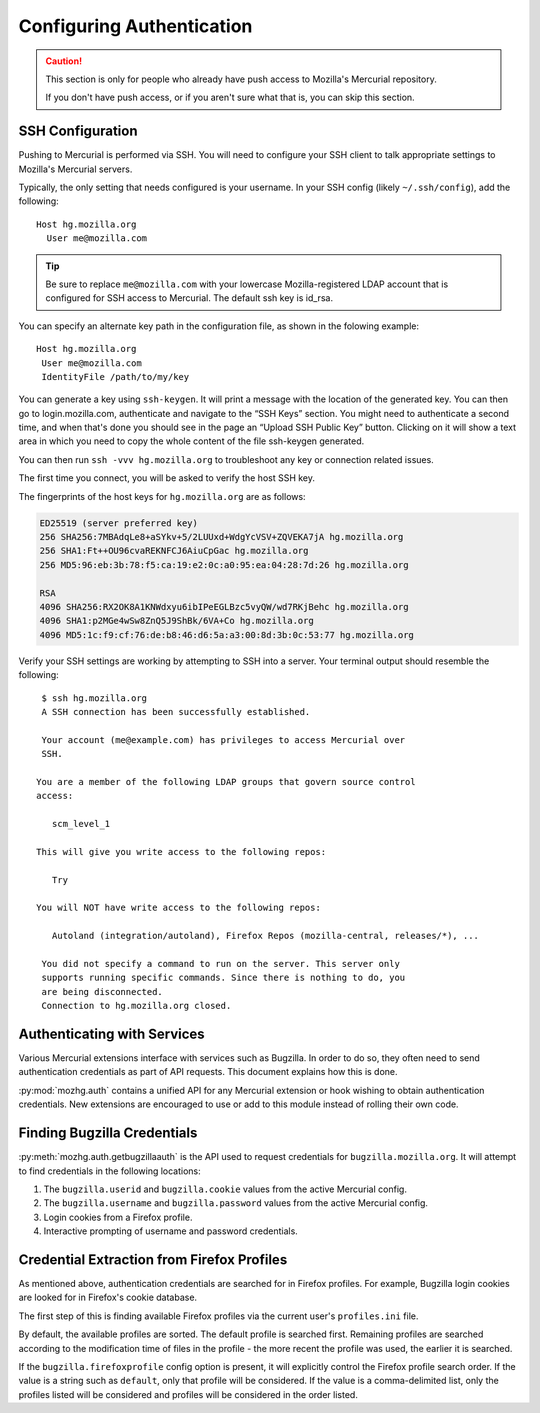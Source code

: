 .. _hgmozilla_auth:

==========================
Configuring Authentication
==========================

.. caution::
   This section is only for people who already have push access to
   Mozilla's Mercurial repository.

   If you don't have push access, or if you aren't sure what that is,
   you can skip this section.

.. _auth_ssh:

SSH Configuration
=================

Pushing to Mercurial is performed via SSH. You will need to configure
your SSH client to talk appropriate settings to Mozilla's Mercurial
servers.

Typically, the only setting that needs configured is your username.
In your SSH config (likely ``~/.ssh/config``), add the following::

   Host hg.mozilla.org
     User me@mozilla.com

.. tip::
   Be sure to replace ``me@mozilla.com`` with your lowercase Mozilla-registered
   LDAP account that is configured for SSH access to Mercurial.
   The default ssh key is id_rsa.

You can specify an alternate key path in the configuration file, as shown in the folowing example::

   Host hg.mozilla.org
    User me@mozilla.com
    IdentityFile /path/to/my/key

You can generate a key using ``ssh-keygen``. It will print a message with
the location of the generated key. You can then go to login.mozilla.com,
authenticate and navigate to the “SSH Keys” section.
You might need to authenticate a second time, and when that's done you
should see in the page an “Upload SSH Public Key” button.
Clicking on it will show a text area in which you need to copy
the whole content of the file ssh-keygen generated.

You can then run ``ssh -vvv hg.mozilla.org`` to troubleshoot any key or connection related issues.

The first time you connect, you will be asked to verify the host SSH
key.

The fingerprints of the host keys for ``hg.mozilla.org`` are as follows:

.. code::

   ED25519 (server preferred key)
   256 SHA256:7MBAdqLe8+aSYkv+5/2LUUxd+WdgYcVSV+ZQVEKA7jA hg.mozilla.org
   256 SHA1:Ft++OU96cvaREKNFCJ6AiuCpGac hg.mozilla.org
   256 MD5:96:eb:3b:78:f5:ca:19:e2:0c:a0:95:ea:04:28:7d:26 hg.mozilla.org

   RSA
   4096 SHA256:RX2OK8A1KNWdxyu6ibIPeEGLBzc5vyQW/wd7RKjBehc hg.mozilla.org
   4096 SHA1:p2MGe4wSw8ZnQ5J9ShBk/6VA+Co hg.mozilla.org
   4096 MD5:1c:f9:cf:76:de:b8:46:d6:5a:a3:00:8d:3b:0c:53:77 hg.mozilla.org

Verify your SSH settings are working by attempting to SSH into a server.
Your terminal output should resemble the following::

   $ ssh hg.mozilla.org
   A SSH connection has been successfully established.

   Your account (me@example.com) has privileges to access Mercurial over
   SSH.

  You are a member of the following LDAP groups that govern source control
  access:

     scm_level_1

  This will give you write access to the following repos:

     Try

  You will NOT have write access to the following repos:

     Autoland (integration/autoland), Firefox Repos (mozilla-central, releases/*), ...

   You did not specify a command to run on the server. This server only
   supports running specific commands. Since there is nothing to do, you
   are being disconnected.
   Connection to hg.mozilla.org closed.

Authenticating with Services
============================

Various Mercurial extensions interface with services such as Bugzilla.
In order to do so, they often need to send authentication credentials
as part of API requests. This document explains how this is done.

:py:mod:`mozhg.auth` contains a unified API for any Mercurial
extension or hook wishing to obtain authentication credentials.
New extensions are encouraged to use or add to this module instead
of rolling their own code.

.. _hgmozilla_finding_bugzilla_credentials:

Finding Bugzilla Credentials
============================

:py:meth:`mozhg.auth.getbugzillaauth` is the API used to request
credentials for ``bugzilla.mozilla.org``. It will attempt to find
credentials in the following locations:

1. The ``bugzilla.userid`` and ``bugzilla.cookie`` values from the
   active Mercurial config.
2. The ``bugzilla.username`` and ``bugzilla.password`` values from the
   active Mercurial config.
3. Login cookies from a Firefox profile.
4. Interactive prompting of username and password credentials.

Credential Extraction from Firefox Profiles
===========================================

As mentioned above, authentication credentials are searched for in
Firefox profiles. For example, Bugzilla login cookies are looked for
in Firefox's cookie database.

The first step of this is finding available Firefox profiles via the
current user's ``profiles.ini`` file.

By default, the available profiles are sorted. The default profile is
searched first. Remaining profiles are searched according to the
modification time of files in the profile - the more recent the
profile was used, the earlier it is searched.

If the ``bugzilla.firefoxprofile`` config option is present, it will
explicitly control the Firefox profile search order. If the value is a
string such as ``default``, only that profile will be considered.
If the value is a comma-delimited list, only the profiles listed will be
considered and profiles will be considered in the order listed.
